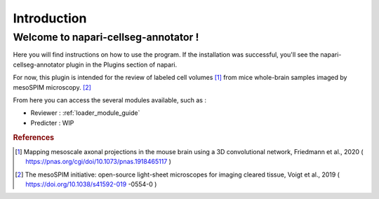 Introduction
===================

Welcome to napari-cellseg-annotator !
--------------------------------------------

Here you will find instructions on how to use the program.
If the installation was successful, you'll see the napari-cellseg-annotator plugin
in the Plugins section of napari.

For now, this plugin is intended for the review of labeled cell volumes [#]_ from mice whole-brain samples
imaged by mesoSPIM microscopy. [#]_

From here you can access the several modules available, such as :

* Reviewer : :ref:`loader_module_guide`
* Predicter : WIP






.. rubric:: References

.. [#] Mapping mesoscale axonal projections in the mouse brain using a 3D convolutional network, Friedmann et al., 2020 ( https://pnas.org/cgi/doi/10.1073/pnas.1918465117 )
.. [#] The mesoSPIM initiative: open-source light-sheet microscopes for imaging cleared tissue, Voigt et al., 2019 ( https://doi.org/10.1038/s41592-019 -0554-0 )


